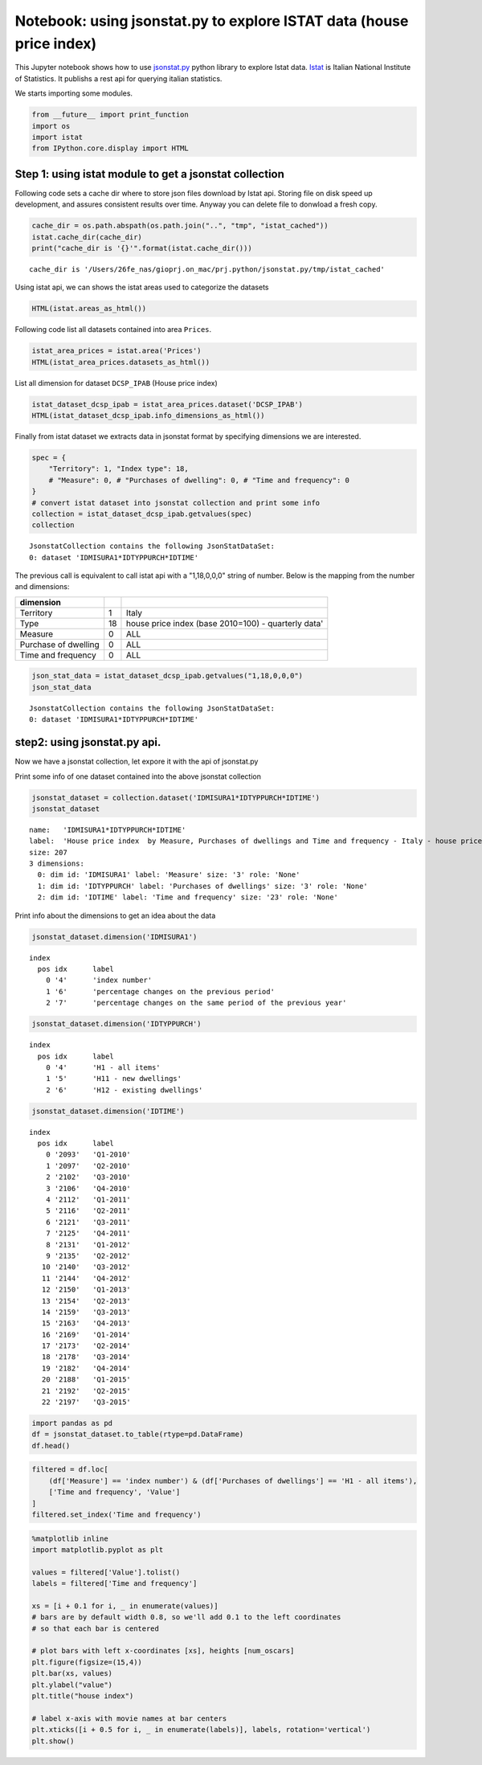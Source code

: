 
Notebook: using jsonstat.py to explore ISTAT data (house price index)
~~~~~~~~~~~~~~~~~~~~~~~~~~~~~~~~~~~~~~~~~~~~~~~~~~~~~~~~~~~~~~~~~~~~~

This Jupyter notebook shows how to use
`jsonstat.py <http://github.com/26fe/jsonstat.py>`__ python library to
explore Istat data. `Istat <http://www.istat.it/en/about-istat>`__ is
Italian National Institute of Statistics. It publishs a rest api for
querying italian statistics.

We starts importing some modules.

.. code:: python

    from __future__ import print_function
    import os
    import istat
    from IPython.core.display import HTML

Step 1: using istat module to get a jsonstat collection
^^^^^^^^^^^^^^^^^^^^^^^^^^^^^^^^^^^^^^^^^^^^^^^^^^^^^^^

Following code sets a cache dir where to store json files download by
Istat api. Storing file on disk speed up development, and assures
consistent results over time. Anyway you can delete file to donwload a
fresh copy.

.. code:: python

    cache_dir = os.path.abspath(os.path.join("..", "tmp", "istat_cached"))
    istat.cache_dir(cache_dir)
    print("cache_dir is '{}'".format(istat.cache_dir()))


.. parsed-literal::

    cache_dir is '/Users/26fe_nas/gioprj.on_mac/prj.python/jsonstat.py/tmp/istat_cached'


Using istat api, we can shows the istat areas used to categorize the
datasets

.. code:: python

    HTML(istat.areas_as_html())




.. raw:: html

    <table><tr><th>id</th><th>desc</th></tr><tr><td>3</td><td>2011 Population and housing census</td></td></tr><tr><td>4</td><td>Enterprises</td></td></tr><tr><td>7</td><td>Environment and Energy</td></td></tr><tr><td>8</td><td>Population and Households</td></td></tr><tr><td>9</td><td>Households Economic Conditions and Disparities</td></td></tr><tr><td>10</td><td>Health statistics</td></td></tr><tr><td>11</td><td>Social Security and Welfare</td></td></tr><tr><td>12</td><td>Education and training</td></td></tr><tr><td>13</td><td>Communication, culture and leisure</td></td></tr><tr><td>14</td><td>Justice and Security</td></td></tr><tr><td>15</td><td>Citizens' opinions and satisfaction with life</td></td></tr><tr><td>16</td><td>Social participation</td></td></tr><tr><td>17</td><td>National Accounts</td></td></tr><tr><td>19</td><td>Agriculture</td></td></tr><tr><td>20</td><td>Industry and Construction</td></td></tr><tr><td>21</td><td>Services</td></td></tr><tr><td>22</td><td>Public Administrations and Private Institutions</td></td></tr><tr><td>24</td><td>External Trade and Internationalisation</td></td></tr><tr><td>25</td><td>Prices</td></td></tr><tr><td>26</td><td>Labour</td></td></tr></table>



Following code list all datasets contained into area ``Prices``.

.. code:: python

    istat_area_prices = istat.area('Prices')
    HTML(istat_area_prices.datasets_as_html())




.. raw:: html

    <table><tr><th>cod</th><th>name</th><th>dim</th></tr><tr><td>DCSC_FABBRESID_1</td><td>Construction costs index - monthly data</td><td>5</td></td></tr><tr><td>DCSC_PREZPRODSERV_1</td><td>Services producer prices index</td><td>5</td></td></tr><tr><td>DCSC_PREZZPIND_1</td><td>Producer price index for industrial products - monthly data</td><td>6</td></td></tr><tr><td>DCSP_FOI1</td><td>FOI  Monthly data until 2010</td><td>5</td></td></tr><tr><td>DCSP_FOI1B2010</td><td>FOI - Monthly data from 2011 to 2015</td><td>5</td></td></tr><tr><td>DCSP_FOI1B2015</td><td>FOI - Monthly data from 2016 onwards</td><td>5</td></td></tr><tr><td>DCSP_FOI2</td><td>FOI  Annual average  until 2010</td><td>5</td></td></tr><tr><td>DCSP_FOI2B2010</td><td>FOI  Annual average from 2011  onwards</td><td>5</td></td></tr><tr><td>DCSP_FOI2B2015</td><td>FOI - Annual average from 2016 onwards</td><td>5</td></td></tr><tr><td>DCSP_FOI3</td><td>FOI  Weights until 2010</td><td>4</td></td></tr><tr><td>DCSP_FOI3B2010</td><td>FOI - Weights from 2011 to 2015</td><td>4</td></td></tr><tr><td>DCSP_FOI3B2015</td><td>FOI - Weights from 2016 onwards</td><td>4</td></td></tr><tr><td>DCSP_IPAB</td><td>House price index </td><td>5</td></td></tr><tr><td>DCSP_IPCA1</td><td>HICP - Monthly data from 2001 to 2015 (base 2005=100)</td><td>5</td></td></tr><tr><td>DCSP_IPCA1B2015</td><td>HICP - Monthly data from 2001 onwards (base 2015=100)</td><td>5</td></td></tr><tr><td>DCSP_IPCA2</td><td>HICP - Annual average from 2001 to 2015 (base 2005=100)</td><td>5</td></td></tr><tr><td>DCSP_IPCA2B2015</td><td>HICP - Annual average from 2001 onwards (base 2015=100)</td><td>5</td></td></tr><tr><td>DCSP_IPCA3</td><td>HICP  Weights from 2001 onwards</td><td>4</td></td></tr><tr><td>DCSP_IPCATC1</td><td>HICP at constant tax rates - Monthly data from 2002 to 2015 (base 2005=100)</td><td>5</td></td></tr><tr><td>DCSP_IPCATC1B2015</td><td>HICP at constant tax rates - Monthly data from 2002 onwards (base 2015=100)</td><td>5</td></td></tr><tr><td>DCSP_IPCATC2</td><td>HICP at constant tax rates - Annual average from 2002 to 2015 (base 2005=100)</td><td>5</td></td></tr><tr><td>DCSP_IPCATC2B2015</td><td>HICP at constant tax rates - Annual average from 2002 onwards (base 2015=100)</td><td>5</td></td></tr><tr><td>DCSP_NIC1B2015</td><td>NIC - Monthly data from 2016 onwards</td><td>5</td></td></tr><tr><td>DCSP_NIC3B2015</td><td>NIC - Weights from 2016 onwards</td><td>4</td></td></tr><tr><td>DCSP_NICDUE</td><td>NIC  Annual average until 2010</td><td>5</td></td></tr><tr><td>DCSP_NICDUEB2010</td><td>NIC  Annual average from 2011 onwards</td><td>5</td></td></tr><tr><td>DCSP_NICTRE</td><td>NIC  Weights  until 2010</td><td>4</td></td></tr><tr><td>DCSP_NICTREB2010</td><td>NIC - Weights from 2011 to 2015</td><td>4</td></td></tr><tr><td>DCSP_NICUNOB</td><td>NIC  Monthly data until 2010</td><td>5</td></td></tr><tr><td>DCSP_NICUNOBB2010</td><td>NIC - Monthly data from 2011 to 2015</td><td>5</td></td></tr></table>



List all dimension for dataset ``DCSP_IPAB`` (House price index)

.. code:: python

    istat_dataset_dcsp_ipab = istat_area_prices.dataset('DCSP_IPAB')
    HTML(istat_dataset_dcsp_ipab.info_dimensions_as_html())




.. raw:: html

    <table><tr><th>nr</th><th>name</th><th>nr. values</th><th>values (first 3 values)</th></tr><tr><td>0</td><td>Territory</td><td>1</td><td>1:'Italy'</td></td></tr><tr><td>1</td><td>Index type</td><td>3</td><td>18:'house price index (base 2010=100) - quarterly data', 19:'house price index (base 2010=100) - annual average', 20:'house price index (base 2010=100) - weights' ...</td></td></tr><tr><td>2</td><td>Measure</td><td>5</td><td>8:'annual average rate of change', 4:'index number', 22:'not applicable' ...</td></td></tr><tr><td>3</td><td>Purchases of dwellings</td><td>3</td><td>4:'H1 - all items', 5:'H11 - new dwellings', 6:'H12 - existing dwellings' ...</td></td></tr><tr><td>4</td><td>Time and frequency</td><td>29</td><td>2112:'Q1-2011', 2178:'Q3-2014', 2116:'Q2-2011' ...</td></td></tr></table>



Finally from istat dataset we extracts data in jsonstat format by
specifying dimensions we are interested.

.. code:: python

    spec = { 
        "Territory": 1, "Index type": 18, 
        # "Measure": 0, # "Purchases of dwelling": 0, # "Time and frequency": 0
    }
    # convert istat dataset into jsonstat collection and print some info
    collection = istat_dataset_dcsp_ipab.getvalues(spec)
    collection




.. parsed-literal::

    JsonstatCollection contains the following JsonStatDataSet:
    0: dataset 'IDMISURA1*IDTYPPURCH*IDTIME'



The previous call is equivalent to call istat api with a "1,18,0,0,0"
string of number. Below is the mapping from the number and dimensions:

+------------------------+------+-------------------------------------------------------+
| dimension              |      |                                                       |
+========================+======+=======================================================+
| Territory              | 1    | Italy                                                 |
+------------------------+------+-------------------------------------------------------+
| Type                   | 18   | house price index (base 2010=100) - quarterly data'   |
+------------------------+------+-------------------------------------------------------+
| Measure                | 0    | ALL                                                   |
+------------------------+------+-------------------------------------------------------+
| Purchase of dwelling   | 0    | ALL                                                   |
+------------------------+------+-------------------------------------------------------+
| Time and frequency     | 0    | ALL                                                   |
+------------------------+------+-------------------------------------------------------+

.. code:: python

    json_stat_data = istat_dataset_dcsp_ipab.getvalues("1,18,0,0,0")
    json_stat_data




.. parsed-literal::

    JsonstatCollection contains the following JsonStatDataSet:
    0: dataset 'IDMISURA1*IDTYPPURCH*IDTIME'



step2: using jsonstat.py api.
^^^^^^^^^^^^^^^^^^^^^^^^^^^^^

Now we have a jsonstat collection, let expore it with the api of
jsonstat.py

Print some info of one dataset contained into the above jsonstat
collection

.. code:: python

    jsonstat_dataset = collection.dataset('IDMISURA1*IDTYPPURCH*IDTIME')
    jsonstat_dataset




.. parsed-literal::

    name:   'IDMISURA1*IDTYPPURCH*IDTIME'
    label:  'House price index  by Measure, Purchases of dwellings and Time and frequency - Italy - house price index (base 2010=100) - quarterly data'
    size: 207
    3 dimensions:
      0: dim id: 'IDMISURA1' label: 'Measure' size: '3' role: 'None'
      1: dim id: 'IDTYPPURCH' label: 'Purchases of dwellings' size: '3' role: 'None'
      2: dim id: 'IDTIME' label: 'Time and frequency' size: '23' role: 'None'



Print info about the dimensions to get an idea about the data

.. code:: python

    jsonstat_dataset.dimension('IDMISURA1')




.. parsed-literal::

    index
      pos idx      label   
        0 '4'      'index number'
        1 '6'      'percentage changes on the previous period'
        2 '7'      'percentage changes on the same period of the previous year'



.. code:: python

    jsonstat_dataset.dimension('IDTYPPURCH')




.. parsed-literal::

    index
      pos idx      label   
        0 '4'      'H1 - all items'
        1 '5'      'H11 - new dwellings'
        2 '6'      'H12 - existing dwellings'



.. code:: python

    jsonstat_dataset.dimension('IDTIME')




.. parsed-literal::

    index
      pos idx      label   
        0 '2093'   'Q1-2010'
        1 '2097'   'Q2-2010'
        2 '2102'   'Q3-2010'
        3 '2106'   'Q4-2010'
        4 '2112'   'Q1-2011'
        5 '2116'   'Q2-2011'
        6 '2121'   'Q3-2011'
        7 '2125'   'Q4-2011'
        8 '2131'   'Q1-2012'
        9 '2135'   'Q2-2012'
       10 '2140'   'Q3-2012'
       11 '2144'   'Q4-2012'
       12 '2150'   'Q1-2013'
       13 '2154'   'Q2-2013'
       14 '2159'   'Q3-2013'
       15 '2163'   'Q4-2013'
       16 '2169'   'Q1-2014'
       17 '2173'   'Q2-2014'
       18 '2178'   'Q3-2014'
       19 '2182'   'Q4-2014'
       20 '2188'   'Q1-2015'
       21 '2192'   'Q2-2015'
       22 '2197'   'Q3-2015'



.. code:: python

    import pandas as pd
    df = jsonstat_dataset.to_table(rtype=pd.DataFrame)
    df.head()




.. raw:: html

    <div>
    <table border="1" class="dataframe">
      <thead>
        <tr style="text-align: right;">
          <th></th>
          <th>Measure</th>
          <th>Purchases of dwellings</th>
          <th>Time and frequency</th>
          <th>Value</th>
        </tr>
      </thead>
      <tbody>
        <tr>
          <th>0</th>
          <td>index number</td>
          <td>H1 - all items</td>
          <td>Q1-2010</td>
          <td>99.5</td>
        </tr>
        <tr>
          <th>1</th>
          <td>index number</td>
          <td>H1 - all items</td>
          <td>Q2-2010</td>
          <td>100.0</td>
        </tr>
        <tr>
          <th>2</th>
          <td>index number</td>
          <td>H1 - all items</td>
          <td>Q3-2010</td>
          <td>100.3</td>
        </tr>
        <tr>
          <th>3</th>
          <td>index number</td>
          <td>H1 - all items</td>
          <td>Q4-2010</td>
          <td>100.2</td>
        </tr>
        <tr>
          <th>4</th>
          <td>index number</td>
          <td>H1 - all items</td>
          <td>Q1-2011</td>
          <td>100.1</td>
        </tr>
      </tbody>
    </table>
    </div>



.. code:: python

    filtered = df.loc[
        (df['Measure'] == 'index number') & (df['Purchases of dwellings'] == 'H1 - all items'), 
        ['Time and frequency', 'Value']
    ]
    filtered.set_index('Time and frequency')




.. raw:: html

    <div>
    <table border="1" class="dataframe">
      <thead>
        <tr style="text-align: right;">
          <th></th>
          <th>Value</th>
        </tr>
        <tr>
          <th>Time and frequency</th>
          <th></th>
        </tr>
      </thead>
      <tbody>
        <tr>
          <th>Q1-2010</th>
          <td>99.5</td>
        </tr>
        <tr>
          <th>Q2-2010</th>
          <td>100.0</td>
        </tr>
        <tr>
          <th>Q3-2010</th>
          <td>100.3</td>
        </tr>
        <tr>
          <th>Q4-2010</th>
          <td>100.2</td>
        </tr>
        <tr>
          <th>Q1-2011</th>
          <td>100.1</td>
        </tr>
        <tr>
          <th>Q2-2011</th>
          <td>101.2</td>
        </tr>
        <tr>
          <th>Q3-2011</th>
          <td>101.2</td>
        </tr>
        <tr>
          <th>Q4-2011</th>
          <td>100.5</td>
        </tr>
        <tr>
          <th>Q1-2012</th>
          <td>99.9</td>
        </tr>
        <tr>
          <th>Q2-2012</th>
          <td>99.1</td>
        </tr>
        <tr>
          <th>Q3-2012</th>
          <td>97.4</td>
        </tr>
        <tr>
          <th>Q4-2012</th>
          <td>95.3</td>
        </tr>
        <tr>
          <th>Q1-2013</th>
          <td>93.9</td>
        </tr>
        <tr>
          <th>Q2-2013</th>
          <td>93.3</td>
        </tr>
        <tr>
          <th>Q3-2013</th>
          <td>91.9</td>
        </tr>
        <tr>
          <th>Q4-2013</th>
          <td>90.2</td>
        </tr>
        <tr>
          <th>Q1-2014</th>
          <td>89.3</td>
        </tr>
        <tr>
          <th>Q2-2014</th>
          <td>88.7</td>
        </tr>
        <tr>
          <th>Q3-2014</th>
          <td>88.3</td>
        </tr>
        <tr>
          <th>Q4-2014</th>
          <td>86.9</td>
        </tr>
        <tr>
          <th>Q1-2015</th>
          <td>86.1</td>
        </tr>
        <tr>
          <th>Q2-2015</th>
          <td>86.1</td>
        </tr>
        <tr>
          <th>Q3-2015</th>
          <td>86.3</td>
        </tr>
      </tbody>
    </table>
    </div>



.. code:: python

    %matplotlib inline
    import matplotlib.pyplot as plt
    
    values = filtered['Value'].tolist()
    labels = filtered['Time and frequency']
    
    xs = [i + 0.1 for i, _ in enumerate(values)]
    # bars are by default width 0.8, so we'll add 0.1 to the left coordinates 
    # so that each bar is centered
    
    # plot bars with left x-coordinates [xs], heights [num_oscars]
    plt.figure(figsize=(15,4))
    plt.bar(xs, values)
    plt.ylabel("value")
    plt.title("house index")
    
    # label x-axis with movie names at bar centers
    plt.xticks([i + 0.5 for i, _ in enumerate(labels)], labels, rotation='vertical') 
    plt.show()



.. image:: istat_house_price_index_files/istat_house_price_index_25_0.png

